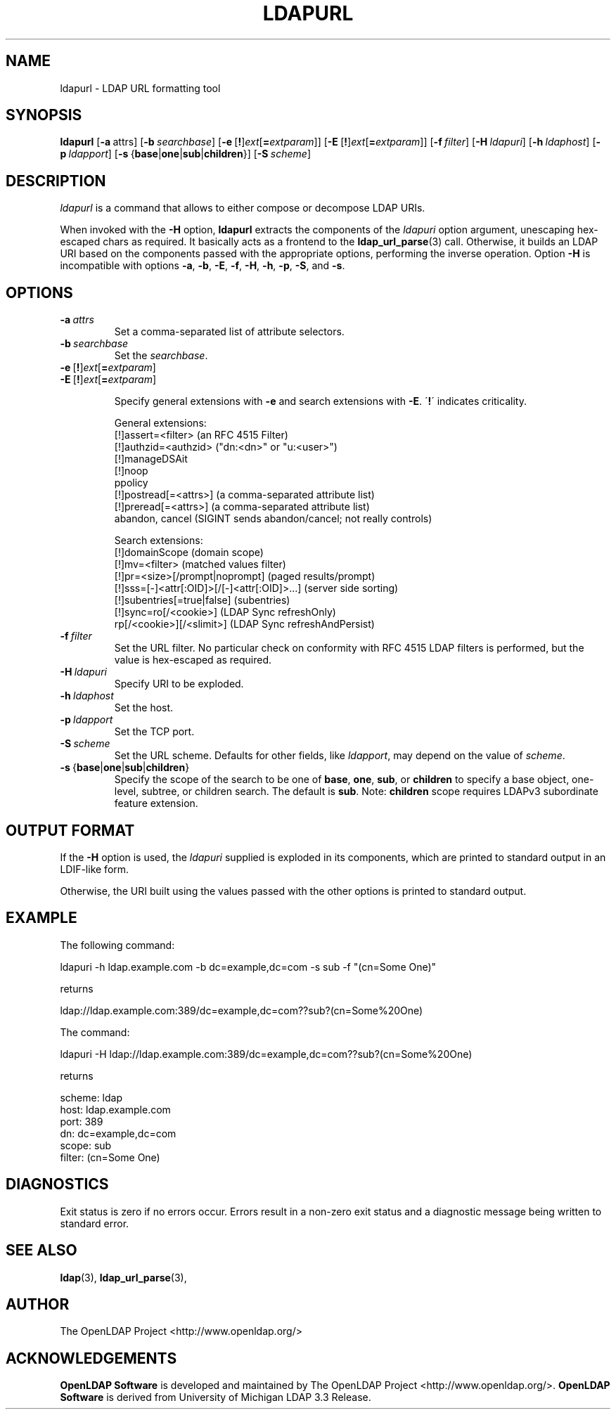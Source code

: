 .lf 1 stdin
.TH LDAPURL 1 "2009/12/20" "OpenLDAP 2.4.21"
.\" $OpenLDAP: pkg/ldap/doc/man/man1/ldapurl.1,v 1.1.2.4 2009/06/08 18:23:33 quanah Exp $
.\" Copyright 2008-2009 The OpenLDAP Foundation All Rights Reserved.
.\" Copying restrictions apply.  See COPYRIGHT/LICENSE.
.SH NAME
ldapurl \- LDAP URL formatting tool
.SH SYNOPSIS
.B ldapurl
[\c
.BR \-a \ attrs\fR]
[\c
.BI \-b \ searchbase\fR]
[\c
.BR \-e \ [ ! ] \fIext\fP [ =\fIextparam\fP ]]
[\c
.BR \-E \ [ ! ] \fIext\fP [ =\fIextparam\fP ]]
[\c
.BI \-f \ filter\fR]
[\c
.BI \-H \ ldapuri\fR]
[\c
.BI \-h \ ldaphost\fR]
[\c
.BI \-p \ ldapport\fR]
[\c
.BR \-s \ { base \||\| one \||\| sub \||\| children }]
[\c
.BI \-S \ scheme\fR]
.SH DESCRIPTION
.I ldapurl
is a command that allows to either compose or decompose LDAP URIs.
.LP
When invoked with the \fB\-H\fP option,
.B ldapurl
extracts the components of the \fIldapuri\fP option argument,
unescaping hex-escaped chars as required.
It basically acts as a frontend to the
.BR ldap_url_parse (3)
call.
Otherwise, it builds an LDAP URI based on the components
passed with the appropriate options, performing the inverse operation.
Option \fB\-H\fP is incompatible with options
.BR \-a ,
.BR \-b ,
.BR \-E ,
.BR \-f ,
.BR \-H ,
.BR \-h ,
.BR \-p ,
.BR \-S ,
and
.BR \-s .
.SH OPTIONS
.TP
.TP
.BI \-a \ attrs
Set a comma-separated list of attribute selectors.
.TP
.BI \-b \ searchbase
Set the \fIsearchbase\fP.
.TP
.BR \-e \ [ ! ] \fIext\fP [ =\fIextparam\fP ]
.TP
.BR \-E \ [ ! ] \fIext\fP [ =\fIextparam\fP ]

Specify general extensions with \fB\-e\fP and search extensions with \fB\-E\fP.
\'\fB!\fP\' indicates criticality.

General extensions:
.nf
  [!]assert=<filter>   (an RFC 4515 Filter)
  [!]authzid=<authzid> ("dn:<dn>" or "u:<user>")
  [!]manageDSAit
  [!]noop
  ppolicy
  [!]postread[=<attrs>]        (a comma-separated attribute list)
  [!]preread[=<attrs>] (a comma-separated attribute list)
  abandon, cancel (SIGINT sends abandon/cancel; not really controls)
.fi

Search extensions:
.nf
  [!]domainScope                               (domain scope)
  [!]mv=<filter>                               (matched values filter)
  [!]pr=<size>[/prompt|noprompt]       (paged results/prompt)
  [!]sss=[\-]<attr[:OID]>[/[\-]<attr[:OID]>...]  (server side sorting)
  [!]subentries[=true|false]           (subentries)
  [!]sync=ro[/<cookie>]                        (LDAP Sync refreshOnly)
          rp[/<cookie>][/<slimit>]     (LDAP Sync refreshAndPersist)
.fi
.TP
.TP
.BI \-f \ filter
Set the URL filter.  No particular check on conformity with RFC 4515
LDAP filters is performed, but the value is hex-escaped as required.
.TP
.BI \-H \ ldapuri
Specify URI to be exploded.
.TP
.BI \-h \ ldaphost
Set the host.
.TP
.BI \-p \ ldapport
Set the TCP port.
.TP
.BI \-S \ scheme
Set the URL scheme.  Defaults for other fields, like \fIldapport\fP,
may depend on the value of \fIscheme\fP.
.TP
.BR \-s \ { base \||\| one \||\| sub \||\| children }
Specify the scope of the search to be one of
.BR base ,
.BR one ,
.BR sub ,
or
.B children
to specify a base object, one-level, subtree, or children search.
The default is
.BR sub .
Note:
.B children
scope requires LDAPv3 subordinate feature extension.

.SH OUTPUT FORMAT
If the \fB\-H\fP option is used, the \fIldapuri\fP supplied
is exploded in its components, which are printed to standard output
in an LDIF-like form.
.LP
Otherwise, the URI built using the values passed with the other options
is printed to standard output.
.SH EXAMPLE
The following command:
.LP
.nf
    ldapuri \-h ldap.example.com \-b dc=example,dc=com \-s sub \-f "(cn=Some One)"
.fi
.LP
returns
.LP
.nf
    ldap://ldap.example.com:389/dc=example,dc=com??sub?(cn=Some%20One)
.fi
.LP
The command:
.LP
.nf
    ldapuri \-H ldap://ldap.example.com:389/dc=example,dc=com??sub?(cn=Some%20One)
.fi
.LP
returns
.LP
.nf
    scheme: ldap
    host: ldap.example.com
    port: 389
    dn: dc=example,dc=com
    scope: sub
    filter: (cn=Some One)
.fi
.LP
.SH DIAGNOSTICS
Exit status is zero if no errors occur.
Errors result in a non-zero exit status and
a diagnostic message being written to standard error.
.SH "SEE ALSO"
.BR ldap (3),
.BR ldap_url_parse (3),
.SH AUTHOR
The OpenLDAP Project <http://www.openldap.org/>
.SH ACKNOWLEDGEMENTS
.lf 1 ./../Project
.\" Shared Project Acknowledgement Text
.B "OpenLDAP Software"
is developed and maintained by The OpenLDAP Project <http://www.openldap.org/>.
.B "OpenLDAP Software"
is derived from University of Michigan LDAP 3.3 Release.  
.lf 172 stdin

